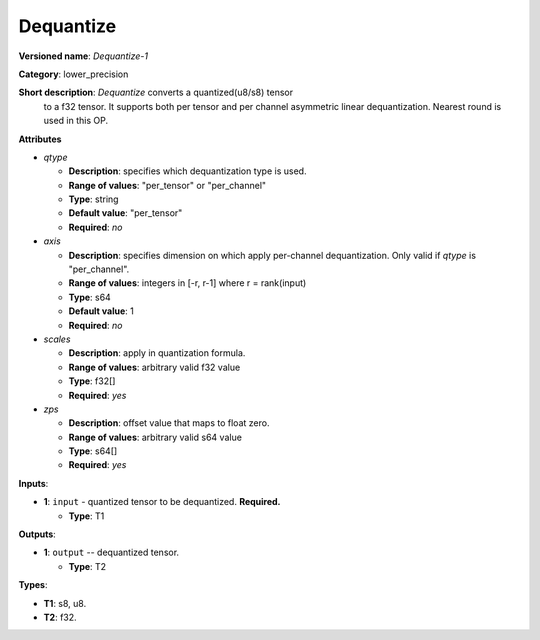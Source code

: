----------
Dequantize
----------

**Versioned name**: *Dequantize-1*

**Category**: lower_precision

**Short description**: *Dequantize* converts a quantized(u8/s8) tensor
  to a f32 tensor. It supports  both per tensor and per channel asymmetric
  linear dequantization. Nearest round is used in this OP.

**Attributes**

* *qtype*

  * **Description**: specifies which dequantization type is used.
  * **Range of values**: "per_tensor" or "per_channel"
  * **Type**: string
  * **Default value**: "per_tensor"
  * **Required**: *no*

* *axis*

  * **Description**: specifies dimension on which apply per-channel
    dequantization. Only valid if *qtype* is "per_channel". 
  * **Range of values**: integers in [-r, r-1] where r = rank(input)
  * **Type**: s64
  * **Default value**: 1
  * **Required**: *no*

* *scales*

  * **Description**: apply in quantization formula.
  * **Range of values**: arbitrary valid f32 value
  * **Type**: f32[]
  * **Required**: *yes*

* *zps*

  * **Description**: offset value that maps to float zero.
  * **Range of values**: arbitrary valid s64 value
  * **Type**: s64[]
  * **Required**: *yes*

**Inputs**:

* **1**: ``input`` - quantized tensor to be dequantized. **Required.**
  
  * **Type**: T1

**Outputs**:

* **1**: ``output`` -- dequantized tensor.
  
  * **Type**: T2

**Types**:

* **T1**: s8, u8.
* **T2**: f32.